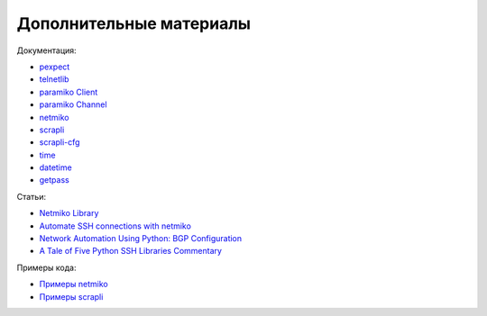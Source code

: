 Дополнительные материалы
------------------------

Документация:

-  `pexpect <https://pexpect.readthedocs.io/en/stable/index.html>`__
-  `telnetlib <https://docs.python.org/3/library/telnetlib.html>`__
-  `paramiko Client <http://docs.paramiko.org/en/2.0/api/client.html>`__
-  `paramiko Channel <http://docs.paramiko.org/en/2.0/api/channel.html>`__
-  `netmiko <https://github.com/ktbyers/netmiko>`__
-  `scrapli <https://carlmontanari.github.io/scrapli/user_guide/basic_usage/>`__
-  `scrapli-cfg <https://scrapli.github.io/scrapli_cfg/user_guide/quickstart/>`__
-  `time <https://docs.python.org/3/library/time.html>`__
-  `datetime <https://docs.python.org/3/library/datetime.html>`__
-  `getpass <https://docs.python.org/3/library/getpass.html>`__

Статьи: 

* `Netmiko Library <https://pynet.twb-tech.com/blog/automation/netmiko.html>`__ 
* `Automate SSH connections with netmiko <https://codingnetworker.com/2016/03/automate-ssh-connections-with-netmiko/>`__
* `Network Automation Using Python: BGP Configuration <http://www.networkcomputing.com/networking/network-automation-using-python-bgp-configuration/1423704194>`__
* `A Tale of Five Python SSH Libraries Commentary <https://www.montanari.io/posts/2020/a_tale_of_five_python_ssh_libraries_commentary/>`__

Примеры кода:

* `Примеры netmiko <https://github.com/ktbyers/netmiko/tree/develop/examples>`__
* `Примеры scrapli <https://github.com/carlmontanari/scrapli/tree/master/examples>`__
